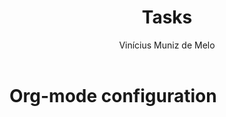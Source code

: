 * Org-mode configuration
#+STARTUP: overview
#+TITLE: Tasks
#+AUTHOR: Vinícius Muniz de Melo
#+SEQ_TODO: TODO(t) STARTED(s) LOCKED(l) | DONE(d) ABANDONED(c)
